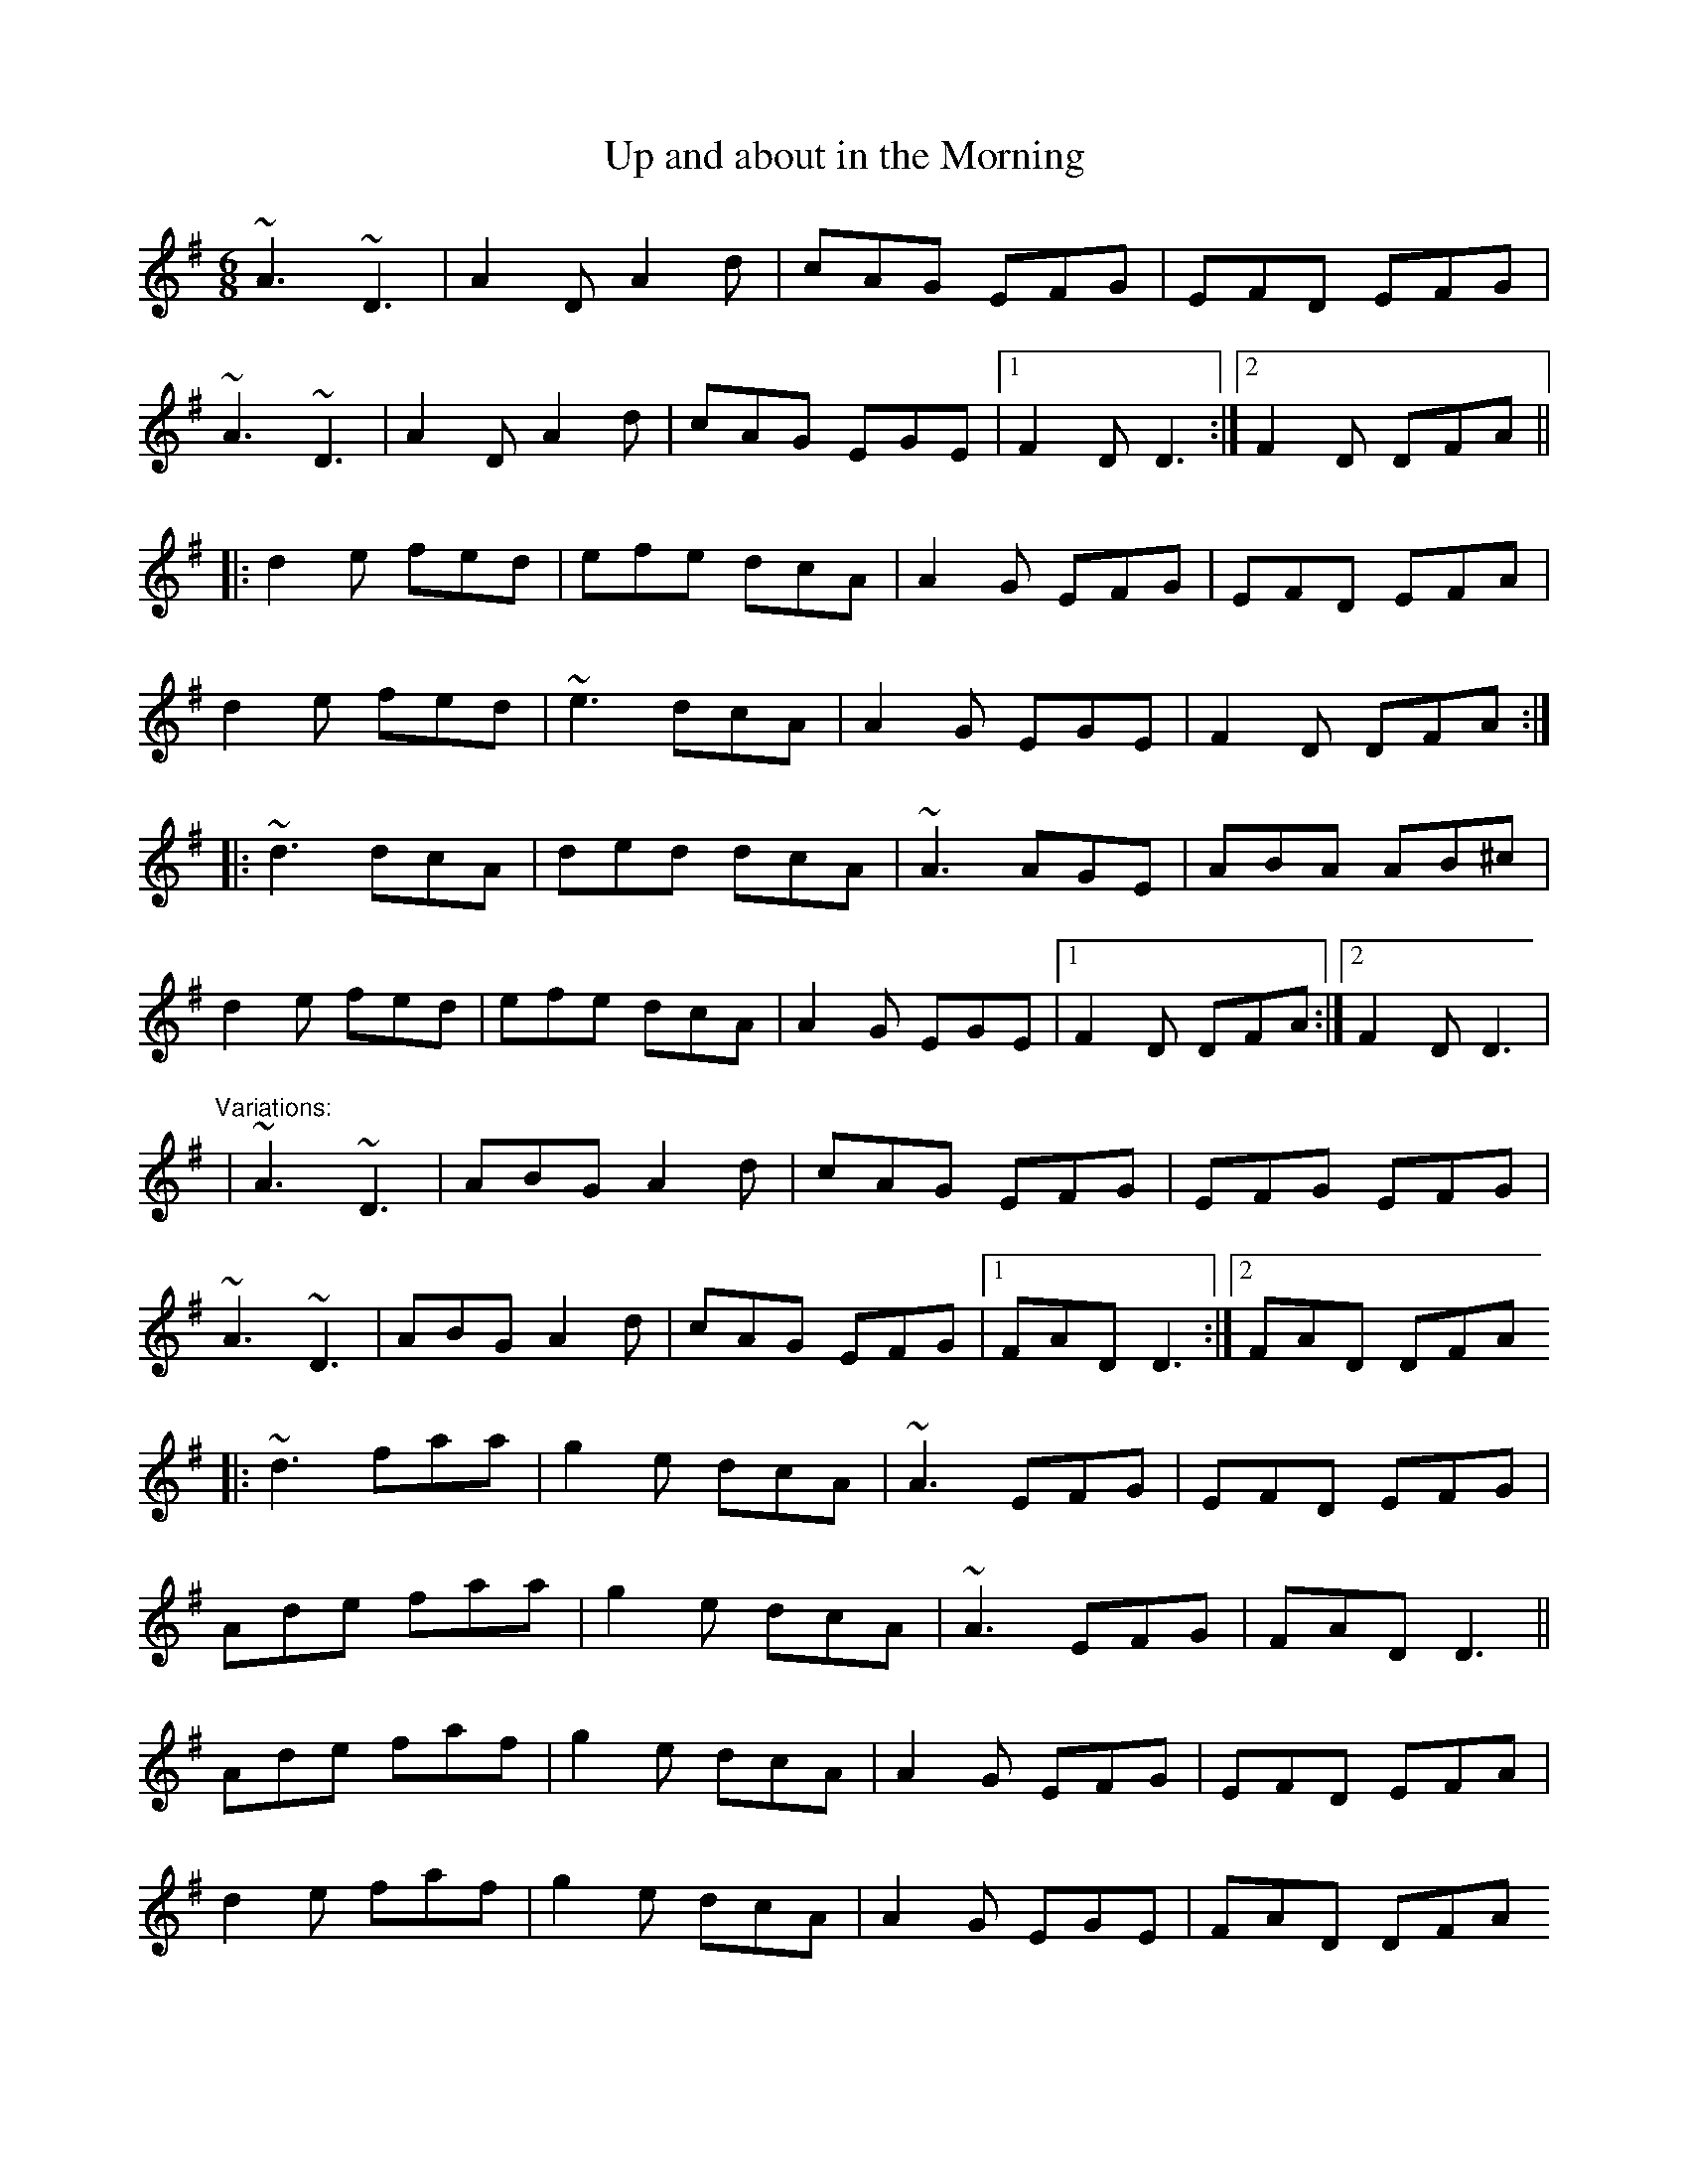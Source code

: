 X: 1
T:Up and about in the Morning
R:jig
D:Matt Molloy & Sean Keane: Contentment is Wealth
D:Jerry O'Sullivan
M:6/8
L:1/8
K:Dmix
~A3 ~D3|A2D A2d|cAG EFG|EFD EFG|!
~A3 ~D3|A2D A2d|cAG EGE|1 F2D D3:|2 F2D DFA||!
|:d2e fed|efe dcA|A2G EFG|EFD EFA|!
d2e fed|~e3 dcA|A2G EGE|F2D DFA:|!
|:~d3 dcA|ded dcA|~A3 AGE|ABA AB^c|!
d2e fed|efe dcA|A2G EGE|1 F2D DFA:|2 F2D D3|!
"Variations:"
|~A3 ~D3|ABG A2d|cAG EFG|EFG EFG|!
~A3 ~D3|ABG A2d|cAG EFG|1 FAD D3:|2 FAD DFA !
|:~d3 faa|g2e dcA|~A3 EFG|EFD EFG|!
Ade faa|g2e dcA|~A3 EFG|FAD D3||!
Ade faf|g2e dcA|A2G EFG|EFD EFA|!
d2e faf|g2e dcA|A2G EGE|FAD DFA !
|:ded dcA|~d3 dcA|~A3 AGE|~A3 AB^c|!
d^cd fag|efe dcA|~A3 EFG|1 FAD DFA:|2 F2D D3||!
